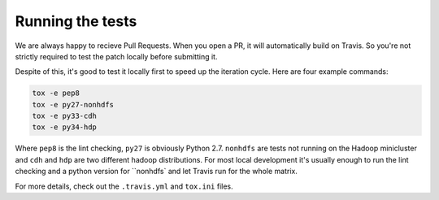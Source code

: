 Running the tests
-----------------

We are always happy to recieve Pull Requests. When you open a PR, it will automatically build on Travis. So you're not strictly required to test the patch locally before submitting it.

Despite of this, it's good to test it locally first to speed up the iteration cycle. Here are four example commands:

.. code:: bash

    tox -e pep8
    tox -e py27-nonhdfs
    tox -e py33-cdh
    tox -e py34-hdp

Where ``pep8`` is the lint checking, ``py27`` is obviously Python 2.7. ``nonhdfs`` are tests not running on the Hadoop minicluster and ``cdh`` and ``hdp`` are two different hadoop distributions. For most local development it's usually enough to run the lint checking and a python version for ``nonhdfs` and let Travis run for the whole matrix.

For more details, check out the ``.travis.yml`` and ``tox.ini`` files.
